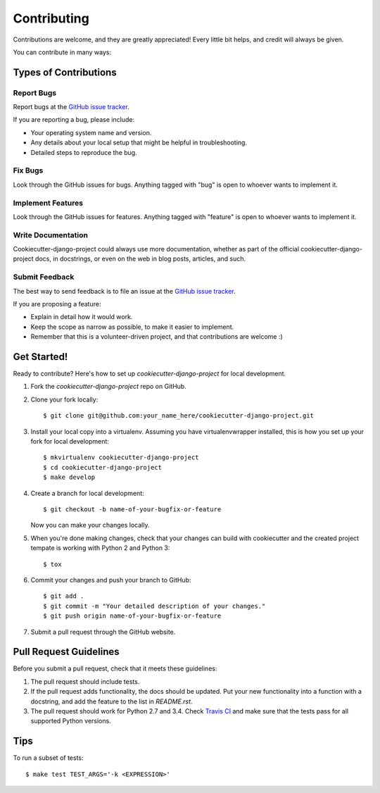 ************
Contributing
************

Contributions are welcome, and they are greatly appreciated! Every
little bit helps, and credit will always be given.

You can contribute in many ways:

Types of Contributions
======================

Report Bugs
-----------

Report bugs at the
`GitHub issue tracker <https://github.com/transcode-de/cookiecutter-django-project/issues>`_.

If you are reporting a bug, please include:

* Your operating system name and version.
* Any details about your local setup that might be helpful in troubleshooting.
* Detailed steps to reproduce the bug.

Fix Bugs
--------

Look through the GitHub issues for bugs. Anything tagged with "bug"
is open to whoever wants to implement it.

Implement Features
------------------

Look through the GitHub issues for features. Anything tagged with
"feature" is open to whoever wants to implement it.

Write Documentation
-------------------

Cookiecutter-django-project could always use more documentation, whether as part of the
official cookiecutter-django-project docs, in docstrings, or even on the web in blog posts,
articles, and such.

Submit Feedback
---------------

The best way to send feedback is to file an issue at the
`GitHub issue tracker <https://github.com/transcode-de/cookiecutter-django-project/issues>`_.

If you are proposing a feature:

* Explain in detail how it would work.
* Keep the scope as narrow as possible, to make it easier to implement.
* Remember that this is a volunteer-driven project, and that
  contributions are welcome :)

Get Started!
============

Ready to contribute? Here's how to set up `cookiecutter-django-project` for local development.

1. Fork the `cookiecutter-django-project` repo on GitHub.
2. Clone your fork locally::

    $ git clone git@github.com:your_name_here/cookiecutter-django-project.git

3. Install your local copy into a virtualenv. Assuming you have virtualenvwrapper installed, this is how you set up your fork for local development::

    $ mkvirtualenv cookiecutter-django-project
    $ cd cookiecutter-django-project
    $ make develop

4. Create a branch for local development::

    $ git checkout -b name-of-your-bugfix-or-feature

   Now you can make your changes locally.

5. When you're done making changes, check that your changes can build with cookiecutter and the created project tempate is working with Python 2 and Python 3::

    $ tox

6. Commit your changes and push your branch to GitHub::

    $ git add .
    $ git commit -m "Your detailed description of your changes."
    $ git push origin name-of-your-bugfix-or-feature

7. Submit a pull request through the GitHub website.

Pull Request Guidelines
=======================

Before you submit a pull request, check that it meets these guidelines:

1. The pull request should include tests.
2. If the pull request adds functionality, the docs should be updated. Put
   your new functionality into a function with a docstring, and add the
   feature to the list in `README.rst`.
3. The pull request should work for Python 2.7 and 3.4. Check
   `Travis CI <https://travis-ci.org/transcode-de/cookiecutter-django-project/pull_requests>`_
   and make sure that the tests pass for all supported Python versions.

Tips
====

To run a subset of tests::

    $ make test TEST_ARGS='-k <EXPRESSION>'